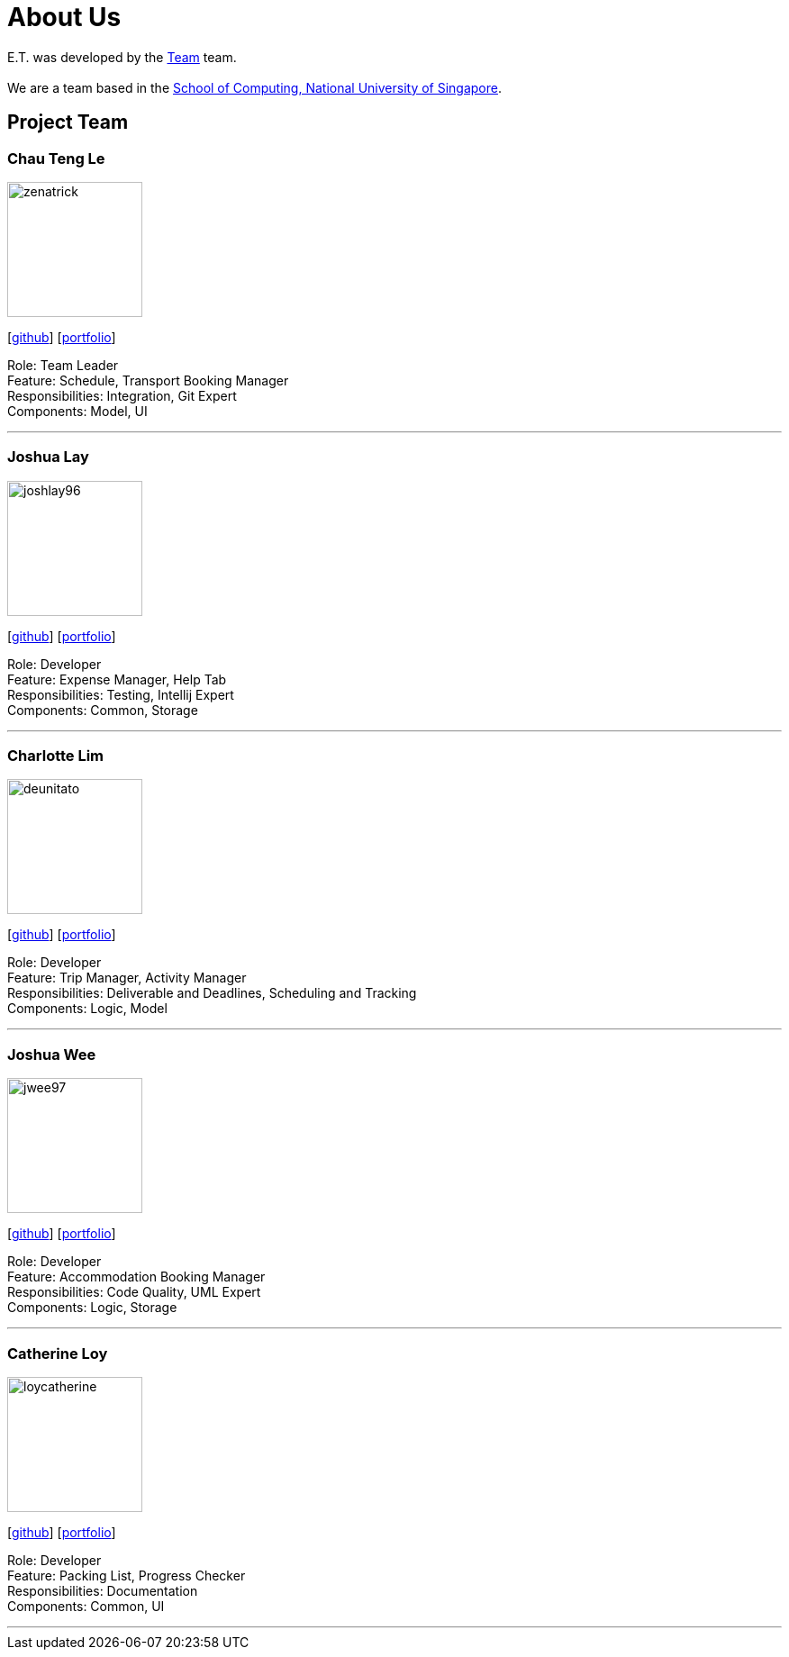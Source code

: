 = About Us
:site-section: AboutUs
:relfileprefix: team/
:imagesDir: images
:stylesDir: stylesheets

E.T. was developed by the https://github.com/AY1920S2-CS2103T-W17-3/main[Team] team. +
{empty} +
We are a team based in the http://www.comp.nus.edu.sg[School of Computing, National University of Singapore].

== Project Team

=== Chau Teng Le
image::team-profile/zenatrick.png[width="150", align="left"]
{empty}[https://github.com/zenatrick[github]] [<<zenatrick#, portfolio>>]

Role: Team Leader +
Feature: Schedule, Transport Booking Manager +
Responsibilities: Integration, Git Expert +
Components: Model, UI

'''

=== Joshua Lay
image::team-profile/joshlay96.png[width="150", align="left"]
{empty}[http://github.com/joshlay96[github]] [<<joshlay96#, portfolio>>]

Role: Developer +
Feature: Expense Manager, Help Tab +
Responsibilities: Testing, Intellij Expert +
Components: Common, Storage

'''

=== Charlotte Lim
image::./team-profile/deunitato.png[width="150", align="left"]
{empty}[http://github.com/deunitato[github]] [<<deunitato#, portfolio>>]

Role: Developer +
Feature: Trip Manager, Activity Manager +
Responsibilities: Deliverable and Deadlines, Scheduling and Tracking +
Components: Logic, Model

'''

=== Joshua Wee
image::team-profile/jwee97.png[width="150", align="left"]
{empty}[http://github.com/jwee97[github]] [<<jwee97#, portfolio>>]

Role: Developer +
Feature: Accommodation Booking Manager +
Responsibilities: Code Quality, UML Expert +
Components: Logic, Storage

'''

=== Catherine Loy
image::team-profile/loycatherine.png[width="150", align="left"]
{empty}[http://github.com/loycatherine[github]] [<<loycatherine#, portfolio>>]

Role: Developer +
Feature: Packing List, Progress Checker +
Responsibilities: Documentation +
Components: Common, UI

'''
